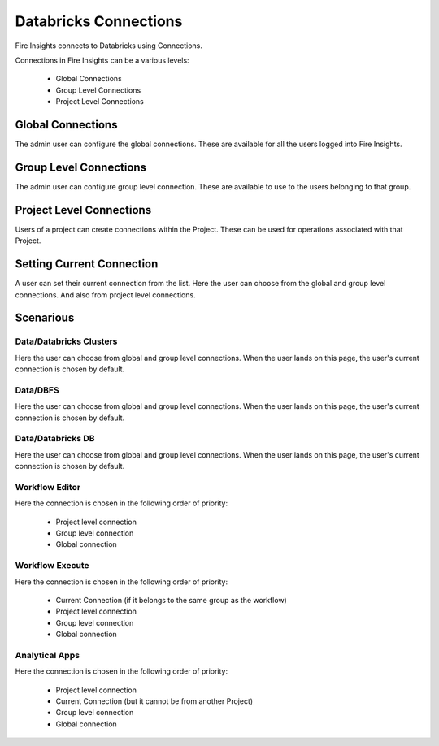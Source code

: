 Databricks Connections
======================

Fire Insights connects to Databricks using Connections.

Connections in Fire Insights can be a various levels:

  * Global Connections
  * Group Level Connections
  * Project Level Connections
  
Global Connections
------------------

The admin user can configure the global connections. These are available for all the users logged into Fire Insights.


Group Level Connections
-----------------------

The admin user can configure group level connection. These are available to use to the users belonging to that group.

Project Level Connections
-------------------------

Users of a project can create connections within the Project. These can be used for operations associated with that Project.

Setting Current Connection
--------------------------

A user can set their current connection from the list. Here the user can choose from the global and group level connections. And also from project level connections.


Scenarious
----------

Data/Databricks Clusters
+++++++++++++++

Here the user can choose from global and group level connections. 
When the user lands on this page, the user's current connection is chosen by default.

Data/DBFS
+++++++++++++++

Here the user can choose from global and group level connections.
When the user lands on this page, the user's current connection is chosen by default.


Data/Databricks DB
+++++++++++++++

Here the user can choose from global and group level connections.
When the user lands on this page, the user's current connection is chosen by default.


Workflow Editor
+++++++++++++++

Here the connection is chosen in the following order of priority:

  * Project level connection
  * Group level connection
  * Global connection
  
  
Workflow Execute
+++++++++++++++

Here the connection is chosen in the following order of priority:

  * Current Connection (if it belongs to the same group as the workflow)
  * Project level connection
  * Group level connection
  * Global connection
    
Analytical Apps
+++++++++++++++

Here the connection is chosen in the following order of priority:

  * Project level connection
  * Current Connection (but it cannot be from another Project)
  * Group level connection
  * Global connection
  
  



